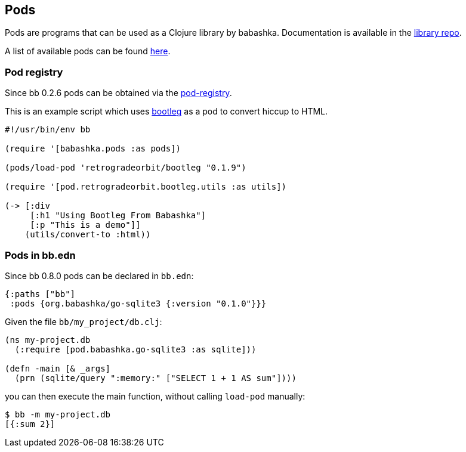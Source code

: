[[pods]]
== Pods

Pods are programs that can be used as a Clojure library by
babashka. Documentation is available in the
https://github.com/babashka/babashka.pods[library repo].

A list of available pods can be found
https://github.com/borkdude/babashka/blob/master/doc/projects.md#pods[here].

=== Pod registry

Since bb 0.2.6 pods can be obtained via the https://github.com/babashka/pod-registry[pod-registry].

This is an example script which uses
https://github.com/retrogradeorbit/bootleg[bootleg] as a pod to convert hiccup
to HTML.

[source,clojure]
----
#!/usr/bin/env bb

(require '[babashka.pods :as pods])

(pods/load-pod 'retrogradeorbit/bootleg "0.1.9")

(require '[pod.retrogradeorbit.bootleg.utils :as utils])

(-> [:div
     [:h1 "Using Bootleg From Babashka"]
     [:p "This is a demo"]]
    (utils/convert-to :html))
----

=== Pods in bb.edn

Since bb 0.8.0 pods can be declared in `bb.edn`:

[source,clojure]
----
{:paths ["bb"]
 :pods {org.babashka/go-sqlite3 {:version "0.1.0"}}}
----

Given the file `bb/my_project/db.clj`:

[source,clojure]
----
(ns my-project.db
  (:require [pod.babashka.go-sqlite3 :as sqlite]))

(defn -main [& _args]
  (prn (sqlite/query ":memory:" ["SELECT 1 + 1 AS sum"])))
----

you can then execute the main function, without calling `load-pod` manually:

[source,shell]
----
$ bb -m my-project.db
[{:sum 2}]
----
